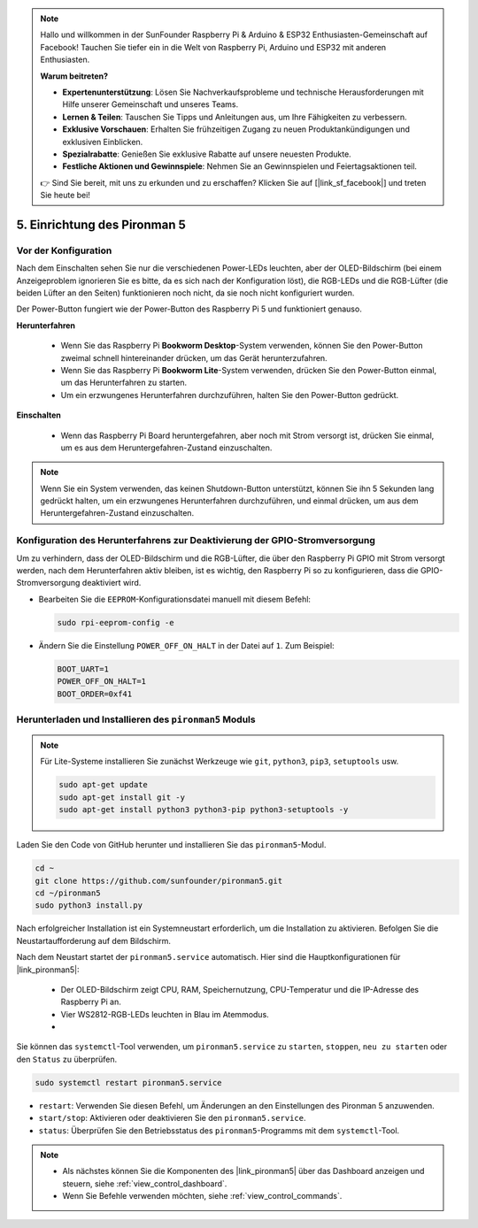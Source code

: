 .. note::

    Hallo und willkommen in der SunFounder Raspberry Pi & Arduino & ESP32 Enthusiasten-Gemeinschaft auf Facebook! Tauchen Sie tiefer ein in die Welt von Raspberry Pi, Arduino und ESP32 mit anderen Enthusiasten.

    **Warum beitreten?**

    - **Expertenunterstützung**: Lösen Sie Nachverkaufsprobleme und technische Herausforderungen mit Hilfe unserer Gemeinschaft und unseres Teams.
    - **Lernen & Teilen**: Tauschen Sie Tipps und Anleitungen aus, um Ihre Fähigkeiten zu verbessern.
    - **Exklusive Vorschauen**: Erhalten Sie frühzeitigen Zugang zu neuen Produktankündigungen und exklusiven Einblicken.
    - **Spezialrabatte**: Genießen Sie exklusive Rabatte auf unsere neuesten Produkte.
    - **Festliche Aktionen und Gewinnspiele**: Nehmen Sie an Gewinnspielen und Feiertagsaktionen teil.

    👉 Sind Sie bereit, mit uns zu erkunden und zu erschaffen? Klicken Sie auf [|link_sf_facebook|] und treten Sie heute bei!

.. _set_up_pironman5:

5. Einrichtung des Pironman 5
===================================

Vor der Konfiguration
--------------------------
Nach dem Einschalten sehen Sie nur die verschiedenen Power-LEDs leuchten, aber der OLED-Bildschirm (bei einem Anzeigeproblem ignorieren Sie es bitte, da es sich nach der Konfiguration löst), die RGB-LEDs und die RGB-Lüfter (die beiden Lüfter an den Seiten) funktionieren noch nicht, da sie noch nicht konfiguriert wurden.

Der Power-Button fungiert wie der Power-Button des Raspberry Pi 5 und funktioniert genauso.

**Herunterfahren**

    * Wenn Sie das Raspberry Pi **Bookworm Desktop**-System verwenden, können Sie den Power-Button zweimal schnell hintereinander drücken, um das Gerät herunterzufahren.
    * Wenn Sie das Raspberry Pi **Bookworm Lite**-System verwenden, drücken Sie den Power-Button einmal, um das Herunterfahren zu starten.
    * Um ein erzwungenes Herunterfahren durchzuführen, halten Sie den Power-Button gedrückt.

**Einschalten**

    * Wenn das Raspberry Pi Board heruntergefahren, aber noch mit Strom versorgt ist, drücken Sie einmal, um es aus dem Heruntergefahren-Zustand einzuschalten.

.. note::

    Wenn Sie ein System verwenden, das keinen Shutdown-Button unterstützt, können Sie ihn 5 Sekunden lang gedrückt halten, um ein erzwungenes Herunterfahren durchzuführen, und einmal drücken, um aus dem Heruntergefahren-Zustand einzuschalten.


Konfiguration des Herunterfahrens zur Deaktivierung der GPIO-Stromversorgung
-------------------------------------------------------------------------------------
Um zu verhindern, dass der OLED-Bildschirm und die RGB-Lüfter, die über den Raspberry Pi GPIO mit Strom versorgt werden, nach dem Herunterfahren aktiv bleiben, ist es wichtig, den Raspberry Pi so zu konfigurieren, dass die GPIO-Stromversorgung deaktiviert wird.

* Bearbeiten Sie die ``EEPROM``-Konfigurationsdatei manuell mit diesem Befehl:

  .. code-block:: shell

    sudo rpi-eeprom-config -e

* Ändern Sie die Einstellung ``POWER_OFF_ON_HALT`` in der Datei auf ``1``. Zum Beispiel:

  .. code-block:: shell

    BOOT_UART=1
    POWER_OFF_ON_HALT=1
    BOOT_ORDER=0xf41


Herunterladen und Installieren des ``pironman5`` Moduls
-------------------------------------------------------------

.. note::

  Für Lite-Systeme installieren Sie zunächst Werkzeuge wie ``git``, ``python3``, ``pip3``, ``setuptools`` usw.
  
  .. code-block:: shell
  
    sudo apt-get update
    sudo apt-get install git -y
    sudo apt-get install python3 python3-pip python3-setuptools -y

Laden Sie den Code von GitHub herunter und installieren Sie das ``pironman5``-Modul.

.. code-block:: shell

  cd ~
  git clone https://github.com/sunfounder/pironman5.git
  cd ~/pironman5
  sudo python3 install.py

Nach erfolgreicher Installation ist ein Systemneustart erforderlich, um die Installation zu aktivieren. Befolgen Sie die Neustartaufforderung auf dem Bildschirm.

Nach dem Neustart startet der ``pironman5.service`` automatisch. Hier sind die Hauptkonfigurationen für |link_pironman5|:

  * Der OLED-Bildschirm zeigt CPU, RAM, Speichernutzung, CPU-Temperatur und die IP-Adresse des Raspberry Pi an.
  * Vier WS2812-RGB-LEDs leuchten in Blau im Atemmodus.
  * 

Sie können das ``systemctl``-Tool verwenden, um ``pironman5.service`` zu ``starten``, ``stoppen``, ``neu zu starten`` oder den ``Status`` zu überprüfen.

.. code-block:: shell

  sudo systemctl restart pironman5.service

* ``restart``: Verwenden Sie diesen Befehl, um Änderungen an den Einstellungen des Pironman 5 anzuwenden.
* ``start/stop``: Aktivieren oder deaktivieren Sie den ``pironman5.service``.
* ``status``: Überprüfen Sie den Betriebsstatus des ``pironman5``-Programms mit dem ``systemctl``-Tool.

.. note::

  * Als nächstes können Sie die Komponenten des |link_pironman5| über das Dashboard anzeigen und steuern, siehe :ref:`view_control_dashboard`.
  * Wenn Sie Befehle verwenden möchten, siehe :ref:`view_control_commands`.
